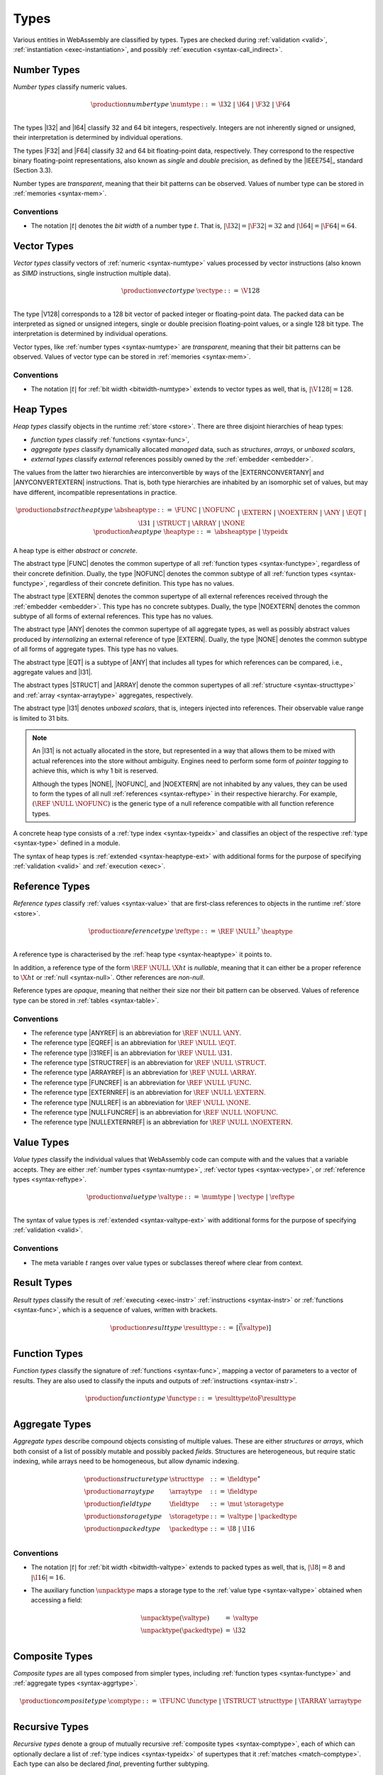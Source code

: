 .. index:: ! type, validation, instantiation, execution
   pair: abstract syntax; type
.. _syntax-type:

Types
-----

Various entities in WebAssembly are classified by types.
Types are checked during :ref:`validation <valid>`, :ref:`instantiation <exec-instantiation>`, and possibly :ref:`execution <syntax-call_indirect>`.


.. index:: ! number type, integer, floating-point, IEEE 754, bit width, memory
   pair: abstract syntax; number type
   pair: number; type
.. _syntax-numtype:

Number Types
~~~~~~~~~~~~

*Number types* classify numeric values.

.. math::
   \begin{array}{llrl}
   \production{number type} & \numtype &::=&
     \I32 ~|~ \I64 ~|~ \F32 ~|~ \F64 \\
   \end{array}

The types |I32| and |I64| classify 32 and 64 bit integers, respectively.
Integers are not inherently signed or unsigned, their interpretation is determined by individual operations.

The types |F32| and |F64| classify 32 and 64 bit floating-point data, respectively.
They correspond to the respective binary floating-point representations, also known as *single* and *double* precision, as defined by the |IEEE754|_ standard (Section 3.3).

Number types are *transparent*, meaning that their bit patterns can be observed.
Values of number type can be stored in :ref:`memories <syntax-mem>`.

.. _bitwidth-numtype:
.. _bitwidth-valtype:

Conventions
...........

* The notation :math:`|t|` denotes the *bit width* of a number type :math:`t`.
  That is, :math:`|\I32| = |\F32| = 32` and :math:`|\I64| = |\F64| = 64`.


.. index:: ! vector type, integer, floating-point, IEEE 754, bit width, memory, SIMD
   pair: abstract syntax; number type
   pair: number; type
.. _syntax-vectype:

Vector Types
~~~~~~~~~~~~

*Vector types* classify vectors of :ref:`numeric <syntax-numtype>` values processed by vector instructions (also known as *SIMD* instructions, single instruction multiple data).

.. math::
   \begin{array}{llrl}
   \production{vector type} & \vectype &::=&
     \V128 \\
   \end{array}

The type |V128| corresponds to a 128 bit vector of packed integer or floating-point data. The packed data
can be interpreted as signed or unsigned integers, single or double precision floating-point
values, or a single 128 bit type. The interpretation is determined by individual operations.

Vector types, like :ref:`number types <syntax-numtype>` are *transparent*, meaning that their bit patterns can be observed.
Values of vector type can be stored in :ref:`memories <syntax-mem>`.

.. _bitwidth-vectype:

Conventions
...........

* The notation :math:`|t|` for :ref:`bit width <bitwidth-numtype>` extends to vector types as well, that is, :math:`|\V128| = 128`.



.. index:: ! heap type, store, type index, ! abstract type, ! concrete type, ! unboxed scalar
   pair: abstract syntax; heap type
.. _type-abstract:
.. _type-concrete:
.. _syntax-i31:
.. _syntax-heaptype:
.. _syntax-absheaptype:

Heap Types
~~~~~~~~~~

*Heap types* classify objects in the runtime :ref:`store <store>`.
There are three disjoint hierarchies of heap types:

- *function types* classify :ref:`functions <syntax-func>`,
- *aggregate types* classify dynamically allocated *managed* data, such as *structures*, *arrays*, or *unboxed scalars*,
- *external types* classify *external* references possibly owned by the :ref:`embedder <embedder>`.

The values from the latter two hierarchies are interconvertible by ways of the |EXTERNCONVERTANY| and |ANYCONVERTEXTERN| instructions.
That is, both type hierarchies are inhabited by an isomorphic set of values, but may have different, incompatible representations in practice.

.. math::
   \begin{array}{llrl}
   \production{abstract heap type} & \absheaptype &::=&
     \FUNC ~|~ \NOFUNC \\&&|&
     \EXTERN ~|~ \NOEXTERN \\&&|&
     \ANY ~|~ \EQT ~|~ \I31 ~|~ \STRUCT ~|~ \ARRAY ~|~ \NONE \\
   \production{heap type} & \heaptype &::=&
     \absheaptype ~|~ \typeidx \\
   \end{array}

A heap type is either *abstract* or *concrete*.

The abstract type |FUNC| denotes the common supertype of all :ref:`function types <syntax-functype>`, regardless of their concrete definition.
Dually, the type |NOFUNC| denotes the common subtype of all :ref:`function types <syntax-functype>`, regardless of their concrete definition.
This type has no values.

The abstract type |EXTERN| denotes the common supertype of all external references received through the :ref:`embedder <embedder>`.
This type has no concrete subtypes.
Dually, the type |NOEXTERN| denotes the common subtype of all forms of external references.
This type has no values.

The abstract type |ANY| denotes the common supertype of all aggregate types, as well as possibly abstract values produced by *internalizing* an external reference of type |EXTERN|.
Dually, the type |NONE| denotes the common subtype of all forms of aggregate types.
This type has no values.

The abstract type |EQT| is a subtype of |ANY| that includes all types for which references can be compared, i.e., aggregate values and |I31|.

The abstract types |STRUCT| and |ARRAY| denote the common supertypes of all :ref:`structure <syntax-structtype>` and :ref:`array <syntax-arraytype>` aggregates, respectively.

The abstract type |I31| denotes *unboxed scalars*, that is, integers injected into references.
Their observable value range is limited to 31 bits.

.. note::
   An |I31| is not actually allocated in the store,
   but represented in a way that allows them to be mixed with actual references into the store without ambiguity.
   Engines need to perform some form of *pointer tagging* to achieve this,
   which is why 1 bit is reserved.

   Although the types |NONE|, |NOFUNC|, and |NOEXTERN| are not inhabited by any values,
   they can be used to form the types of all null :ref:`references <syntax-reftype>` in their respective hierarchy.
   For example, :math:`(\REF~\NULL~\NOFUNC)` is the generic type of a null reference compatible with all function reference types.

A concrete heap type consists of a :ref:`type index <syntax-typeidx>` and classifies an object of the respective :ref:`type <syntax-type>` defined in a module.

The syntax of heap types is :ref:`extended <syntax-heaptype-ext>` with additional forms for the purpose of specifying :ref:`validation <valid>` and :ref:`execution <exec>`.


.. index:: ! reference type, heap type, reference, table, function, function type, null
   pair: abstract syntax; reference type
   pair: reference; type
.. _syntax-reftype:
.. _syntax-nullable:

Reference Types
~~~~~~~~~~~~~~~

*Reference types* classify :ref:`values <syntax-value>` that are first-class references to objects in the runtime :ref:`store <store>`.

.. math::
   \begin{array}{llrl}
   \production{reference type} & \reftype &::=&
     \REF~\NULL^?~\heaptype \\
   \end{array}

A reference type is characterised by the :ref:`heap type <syntax-heaptype>` it points to.

In addition, a reference type of the form :math:`\REF~\NULL~\X{ht}` is *nullable*, meaning that it can either be a proper reference to :math:`\X{ht}` or :ref:`null <syntax-null>`.
Other references are *non-null*.

Reference types are *opaque*, meaning that neither their size nor their bit pattern can be observed.
Values of reference type can be stored in :ref:`tables <syntax-table>`.

Conventions
...........

* The reference type |ANYREF| is an abbreviation for :math:`\REF~\NULL~\ANY`.

* The reference type |EQREF| is an abbreviation for :math:`\REF~\NULL~\EQT`.

* The reference type |I31REF| is an abbreviation for :math:`\REF~\NULL~\I31`.

* The reference type |STRUCTREF| is an abbreviation for :math:`\REF~\NULL~\STRUCT`.

* The reference type |ARRAYREF| is an abbreviation for :math:`\REF~\NULL~\ARRAY`.

* The reference type |FUNCREF| is an abbreviation for :math:`\REF~\NULL~\FUNC`.

* The reference type |EXTERNREF| is an abbreviation for :math:`\REF~\NULL~\EXTERN`.

* The reference type |NULLREF| is an abbreviation for :math:`\REF~\NULL~\NONE`.

* The reference type |NULLFUNCREF| is an abbreviation for :math:`\REF~\NULL~\NOFUNC`.

* The reference type |NULLEXTERNREF| is an abbreviation for :math:`\REF~\NULL~\NOEXTERN`.


.. index:: ! value type, number type, vector type, reference type
   pair: abstract syntax; value type
   pair: value; type
.. _syntax-valtype:

Value Types
~~~~~~~~~~~

*Value types* classify the individual values that WebAssembly code can compute with and the values that a variable accepts.
They are either :ref:`number types <syntax-numtype>`, :ref:`vector types <syntax-vectype>`, or :ref:`reference types <syntax-reftype>`.

.. math::
   \begin{array}{llrl}
   \production{value type} & \valtype &::=&
     \numtype ~|~ \vectype ~|~ \reftype \\
   \end{array}

The syntax of value types is :ref:`extended <syntax-valtype-ext>` with additional forms for the purpose of specifying :ref:`validation <valid>`.

Conventions
...........

* The meta variable :math:`t` ranges over value types or subclasses thereof where clear from context.


.. index:: ! result type, value type, instruction, execution, function
   pair: abstract syntax; result type
   pair: result; type
.. _syntax-resulttype:

Result Types
~~~~~~~~~~~~

*Result types* classify the result of :ref:`executing <exec-instr>` :ref:`instructions <syntax-instr>` or :ref:`functions <syntax-func>`,
which is a sequence of values, written with brackets.

.. math::
   \begin{array}{llrl}
   \production{result type} & \resulttype &::=&
     [\vec(\valtype)] \\
   \end{array}


.. index:: ! function type, value type, vector, function, parameter, result, result type
   pair: abstract syntax; function type
   pair: function; type
.. _syntax-functype:

Function Types
~~~~~~~~~~~~~~

*Function types* classify the signature of :ref:`functions <syntax-func>`,
mapping a vector of parameters to a vector of results.
They are also used to classify the inputs and outputs of :ref:`instructions <syntax-instr>`.

.. math::
   \begin{array}{llrl}
   \production{function type} & \functype &::=&
     \resulttype \toF \resulttype \\
   \end{array}


.. index:: ! aggregate type, ! structure type, ! array type, ! field type, ! storage type, ! packed type, bit width
   pair: abstract syntax; structure type
   pair: abstract syntax; array type
   pair: abstract syntax; field type
   pair: abstract syntax; storage type
   pair: abstract syntax; packed type
.. _syntax-aggrtype:
.. _syntax-structtype:
.. _syntax-arraytype:
.. _syntax-fieldtype:
.. _syntax-storagetype:
.. _syntax-packedtype:

Aggregate Types
~~~~~~~~~~~~~~~

*Aggregate types* describe compound objects consisting of multiple values.
These are either *structures* or *arrays*,
which both consist of a list of possibly mutable and possibly packed *fields*.
Structures are heterogeneous, but require static indexing, while arrays need to be homogeneous, but allow dynamic indexing.

.. math::
   \begin{array}{llrl}
   \production{structure type} & \structtype &::=&
     \fieldtype^\ast \\
   \production{array type} & \arraytype &::=&
     \fieldtype \\
   \production{field type} & \fieldtype &::=&
     \mut~\storagetype \\
   \production{storage type} & \storagetype &::=&
     \valtype ~|~ \packedtype \\
   \production{packed type} & \packedtype &::=&
     \I8 ~|~ \I16 \\
   \end{array}

.. _bitwidth-fieldtype:
.. _aux-unpacktype:

Conventions
...........

* The notation :math:`|t|` for :ref:`bit width <bitwidth-valtype>` extends to packed types as well, that is, :math:`|\I8| = 8` and :math:`|\I16| = 16`.

* The auxiliary function :math:`\unpacktype` maps a storage type to the :ref:`value type <syntax-valtype>` obtained when accessing a field:

  .. math::
     \begin{array}{lll}
     \unpacktype(\valtype) &=& \valtype \\
     \unpacktype(\packedtype) &=& \I32 \\
     \end{array}


.. index:: ! composite type, function type, aggreagate type, structure type, array type
   pair: abstract syntax; composite type
.. _syntax-comptype:

Composite Types
~~~~~~~~~~~~~~~

*Composite types* are all types composed from simpler types,
including :ref:`function types <syntax-functype>` and :ref:`aggregate types <syntax-aggrtype>`.

.. math::
   \begin{array}{llrl}
   \production{composite type} & \comptype &::=&
     \TFUNC~\functype ~|~ \TSTRUCT~\structtype ~|~ \TARRAY~\arraytype \\
   \end{array}


.. index:: ! recursive type, ! sub type, composite type, ! final, subtyping, ! roll, ! unroll, recursive type index
   pair: abstract syntax; recursive type
   pair: abstract syntax; sub type
.. _syntax-rectype:
.. _syntax-subtype:

Recursive Types
~~~~~~~~~~~~~~~

*Recursive types* denote a group of mutually recursive :ref:`composite types <syntax-comptype>`, each of which can optionally declare a list of :ref:`type indices <syntax-typeidx>` of supertypes that it :ref:`matches <match-comptype>`.
Each type can also be declared *final*, preventing further subtyping.

.. math::
   \begin{array}{llrl}
   \production{recursive type} & \rectype &::=&
     \TREC~\subtype^\ast \\
   \production{sub types} & \subtype &::=&
     \TSUB~\TFINAL^?~\typeidx^\ast~\comptype \\
   \end{array}

In a :ref:`module <syntax-module>`, each member of a recursive type is assigned a separate :ref:`type index <syntax-typeidx>`.

The syntax of sub types is :ref:`generalized <syntax-heaptype-ext>` for the purpose of specifying :ref:`validation <valid>` and :ref:`execution <exec>`.


.. _index:: ! index type
   pair: abstract syntax; index type
   single: memory; index type
   single: table; index type
.. _syntax-idxtype:

Index Type
~~~~~~~~~~

*Index types* classify the values that can be used to index into
:ref:`memories <syntax-mem>` and :ref:`tables <syntax-table>`.

.. math::
   \begin{array}{llll}
   \production{index type} & \idxtype &::=&
     \I32 ~|~ \I64 \\
   \end{array}


.. index:: ! limits, memory type, table type
   pair: abstract syntax; limits
   single: memory; limits
   single: table; limits
.. _syntax-limits:

Limits
~~~~~~

*Limits* classify the size range of resizeable storage associated with :ref:`memory types <syntax-memtype>` and :ref:`table types <syntax-tabletype>`.

.. math::
   \begin{array}{llrl}
   \production{limits} & \limits &::=&
     \{ \LMIN~\u64, \LMAX~\u64^? \} \\
   \end{array}

If no maximum is given, the respective storage can grow to any size.


.. index:: ! memory type, limits, page size, memory
   pair: abstract syntax; memory type
   pair: memory; type
   pair: memory; limits
.. _syntax-memtype:

Memory Types
~~~~~~~~~~~~

*Memory types* classify linear :ref:`memories <syntax-mem>` and their size range.

.. math::
   \begin{array}{llrl}
   \production{memory type} & \memtype &::=&
     ~\idxtype~\limits \\
   \end{array}

The limits constrain the minimum and optionally the maximum size of a memory.
The limits are given in units of :ref:`page size <page-size>`.


.. index:: ! table type, reference type, limits, table, element
   pair: abstract syntax; table type
   pair: table; type
   pair: table; limits
.. _syntax-tabletype:

Table Types
~~~~~~~~~~~

*Table types* classify :ref:`tables <syntax-table>` over elements of :ref:`reference type <syntax-reftype>` within a size range.

.. math::
   \begin{array}{llrl}
   \production{table type} & \tabletype &::=&
     ~\idxtype~\limits ~\reftype \\
   \end{array}

Like memories, tables are constrained by limits for their minimum and optionally maximum size.
The limits are given in numbers of entries.


.. index:: ! global type, ! mutability, value type, global, mutability
   pair: abstract syntax; global type
   pair: abstract syntax; mutability
   pair: global; type
   pair: global; mutability
.. _syntax-mut:
.. _syntax-globaltype:

Global Types
~~~~~~~~~~~~

*Global types* classify :ref:`global <syntax-global>` variables, which hold a value and can either be mutable or immutable.

.. math::
   \begin{array}{llrl}
   \production{global type} & \globaltype &::=&
     \mut~\valtype \\
   \production{mutability} & \mut &::=&
     \MCONST ~|~
     \MVAR \\
   \end{array}


.. index:: ! external type, defined type, function type, table type, memory type, global type, import, external value
   pair: abstract syntax; external type
   pair: external; type
.. _syntax-externtype:

External Types
~~~~~~~~~~~~~~

*External types* classify :ref:`imports <syntax-import>` and :ref:`external values <syntax-externval>` with their respective types.

.. math::
   \begin{array}{llrl}
   \production{external types} & \externtype &::=&
     \ETFUNC~\deftype ~|~
     \ETTABLE~\tabletype ~|~
     \ETMEM~\memtype ~|~
     \ETGLOBAL~\globaltype \\
   \end{array}


Conventions
...........

The following auxiliary notation is defined for sequences of external types.
It filters out entries of a specific kind in an order-preserving fashion:

* :math:`\etfuncs(\externtype^\ast) = [\deftype ~|~ (\ETFUNC~\deftype) \in \externtype^\ast]`

* :math:`\ettables(\externtype^\ast) = [\tabletype ~|~ (\ETTABLE~\tabletype) \in \externtype^\ast]`

* :math:`\etmems(\externtype^\ast) = [\memtype ~|~ (\ETMEM~\memtype) \in \externtype^\ast]`

* :math:`\etglobals(\externtype^\ast) = [\globaltype ~|~ (\ETGLOBAL~\globaltype) \in \externtype^\ast]`
